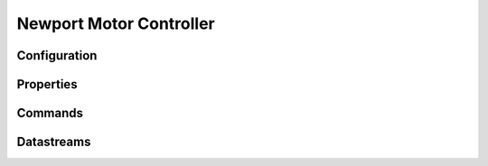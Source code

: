 Newport Motor Controller
========================

Configuration
-------------

Properties
----------

Commands
--------

Datastreams
-----------
